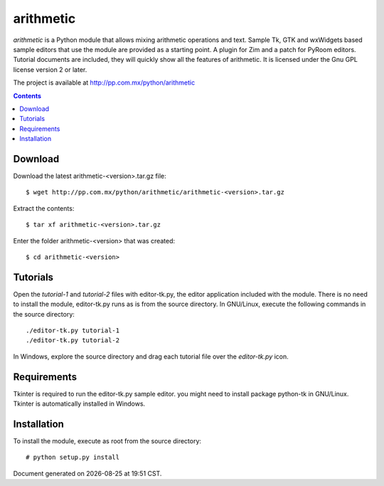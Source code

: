 ..    project.rst
..
..    Copyright (c) 2010, 2011 Patricio Paez <pp@pp.com.mx>
..
..    This program is free software; you can redistribute it and/or modify
..    it under the terms of the GNU General Public License as published by
..    the Free Software Foundation; either version 2 of the License, or
..    (at your option) any later version.
..
..    This program is distributed in the hope that it will be useful,
..    but WITHOUT ANY WARRANTY; without even the implied warranty of
..    MERCHANTABILITY or FITNESS FOR A PARTICULAR PURPOSE.  See the
..    GNU General Public License for more details.
..
..    You should have received a copy of the GNU General Public License
..    along with this program.  If not, see <http://www.gnu.org/licenses/>

arithmetic
================================================

*arithmetic* is a Python module that allows mixing arithmetic
operations and text.
Sample Tk, GTK and wxWidgets based sample editors that use the module
are provided as a starting point.  A plugin for Zim and a patch for PyRoom
editors.
Tutorial documents are included, they will quickly show
all the features of arithmetic.
It is licensed under the Gnu GPL license version 2 or later.


The project is available at http://pp.com.mx/python/arithmetic

.. Contents::
   :depth: 1


Download
~~~~~~~~

Download the latest arithmetic-<version>.tar.gz file::

 $ wget http://pp.com.mx/python/arithmetic/arithmetic-<version>.tar.gz

Extract the contents::

 $ tar xf arithmetic-<version>.tar.gz 

Enter the folder arithmetic-<version> that was created::

 $ cd arithmetic-<version>


Tutorials
~~~~~~~~~

Open the *tutorial-1* and *tutorial-2* files with editor-tk.py,
the editor application included with the module.
There is no need to install the module, editor-tk.py runs
as is from the source directory.  In GNU/Linux, execute
the following commands in the source directory::

 ./editor-tk.py tutorial-1
 ./editor-tk.py tutorial-2


In Windows, explore the source directory and drag
each tutorial file over the *editor-tk.py* icon.


Requirements
~~~~~~~~~~~~

Tkinter is required to run the editor-tk.py sample editor. you might need to install
package python-tk in GNU/Linux. Tkinter is automatically installed in Windows.


Installation
~~~~~~~~~~~~

To install the module, execute as root from the source directory:: 
 
 # python setup.py install



.. |date| date::
.. |time| date:: %H:%M

Document generated on |date| at |time| CST.

